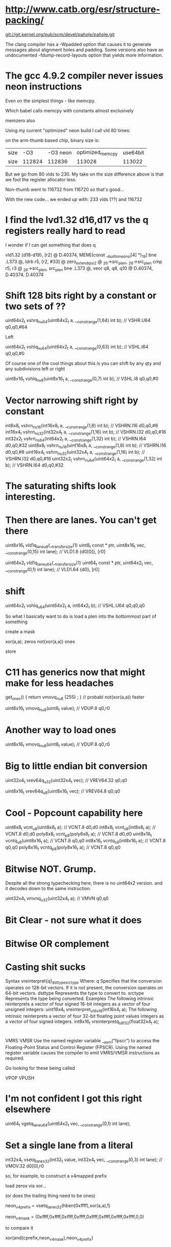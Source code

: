 * http://www.catb.org/esr/structure-packing/

git://git.kernel.org/pub/scm/devel/pahole/pahole.git

The clang compiler has a -Wpadded option that causes it to generate messages about alignment holes and padding. Some versions also have an undocumented -fdump-record-layouts option that yields more information.


* The gcc 4.9.2 compiler never issues neon instructions

Even on the simplest things - like memcpy.

Which babel calls memcpy with constants almost exclusively

memzero also

Using my current "optimized" neon build I call vld 80 times:

on the arm-thumb based chip, binary size is:

|size|-O3|-O3 neon|optimized_memcpy|use64bit
|size|112824|112836|113028|113022|

But we go from 80 vlds to 230. My take on the size difference above
is that we fool the register allocator less.

Non-thumb went to 116732 from 116720 so that's good...

With the new code... we ended up with: 233 vlds (??) and 116732

* I find the lvd1.32 d16,d17 vs the q registers really hard to read

I wonder if I can get something that does q

        vld1.32 {d18-d19}, [r2] @ D.40374, MEM[(const __builtin_neon_si[4] *)_19]
        bne     .L373   @,
        ldrb    r5, [r2, #33]   @ zero_extendqisi2      @ _26->src_plen, _26->src_plen
        cmp     r5, r3  @ _26->src_plen, src_plen
        bne     .L373   @,
        veor    q8, q8, q10     @ D.40374, D.40374, D.40374

* Shift 128 bits right by a constant or two sets of ??

uint64x2_t vshrq_n_u64(uint64x2_t a, __constrange(1,64) int b); // VSHR.U64 q0,q0,#64

Left

uint64x2_t vshlq_n_u64(uint64x2_t a, __constrange(0,63) int b); // VSHL.I64 q0,q0,#0

Of course one of the cool things about this is you can shift
by any qty and any subdivisions left or right 

uint8x16_t vshlq_n_u8(uint8x16_t a, __constrange(0,7) int b);   // VSHL.I8 q0,q0,#0 

* Vector narrowing shift right by constant

int8x8_t   vshrn_n_s16(int16x8_t a, __constrange(1,8) int b);   // VSHRN.I16 d0,q0,#8 
int16x4_t  vshrn_n_s32(int32x4_t a, __constrange(1,16) int b);  // VSHRN.I32 d0,q0,#16
int32x2_t  vshrn_n_s64(int64x2_t a, __constrange(1,32) int b);  // VSHRN.I64 d0,q0,#32
uint8x8_t  vshrn_n_u16(uint16x8_t a, __constrange(1,8) int b);  // VSHRN.I16 d0,q0,#8 
uint16x4_t vshrn_n_u32(uint32x4_t a, __constrange(1,16) int b); // VSHRN.I32 d0,q0,#16
uint32x2_t vshrn_n_u64(uint64x2_t a, __constrange(1,32) int b); // VSHRN.I64 d0,q0,#32 

* The saturating shifts look interesting.

* Then there are lanes. You can't get there

uint8x16_t  vld1q_lane_u8(__transfersize(1) uint8_t const * ptr, uint8x16_t vec,
              __constrange(0,15) int lane);                   // VLD1.8 {d0[0]}, [r0]

uint64x2_t  vld1q_lane_u64(__transfersize(1) uint64_t const * ptr, uint64x2_t vec, 
              __constrange(0,1) int lane);                    // VLD1.64 {d0}, [r0]

* shift

uint64x2_t vshlq_u64(uint64x2_t a, int64x2_t b);  // VSHL.U64 q0,q0,q0

So what I basically want to do is load a plen into the bottommost part of something

create a mask

xor(a,a); zeros
not(xor(a,a)) ones



store

* C11 has generics now that might make for less headaches

get_ones() { return vmovq_n_u8 (255) ; } // probabl not(xor(a,a)) faster

uint8x16_t  vmovq_n_u8(uint8_t value);     // VDUP.8 q0,r0 


* Another way to load ones

uint8x16_t  vmovq_n_u8(uint8_t value);     // VDUP.8 q0,r0 

* Big to little endian bit conversion

uint32x4_t   vrev64q_u32(uint32x4_t vec);  // VREV64.32 q0,q0

uint8x16_t   vrev64q_u8(uint8x16_t vec);   // VREV64.8 q0,q0 

* Cool - Popcount capability here


uint8x8_t  vcnt_u8(uint8x8_t a);    // VCNT.8 d0,d0
int8x8_t   vcnt_s8(int8x8_t a);     // VCNT.8 d0,d0
poly8x8_t  vcnt_p8(poly8x8_t a);    // VCNT.8 d0,d0
uint8x16_t vcntq_u8(uint8x16_t a);  // VCNT.8 q0,q0
int8x16_t  vcntq_s8(int8x16_t a);   // VCNT.8 q0,q0
poly8x16_t vcntq_p8(poly8x16_t a);  // VCNT.8 q0,q0

* Bitwise NOT. Grump.

Despite all the strong typechecking here, there is no
uint64x2 version. and it decodes down to the same instruction.

uint32x4_t vmvnq_u32(uint32x4_t a);  // VMVN q0,q0

* Bit Clear - not sure what it does

* Bitwise OR complement

* Casting shit sucks

Syntax
vreinterpret{q}_dsttype_srctype
Where:
q
Specifies that the conversion operates on 128-bit vectors. If it is not present, the conversion operates on 64-bit vectors.
dsttype
Represents the type to convert to.
srctype
Represents the type being converted.
Examples
The following intrinsic reinterprets a vector of four signed 16-bit integers as a vector of four unsigned integers:
uint16x4_t vreinterpret_u16_s16(int16x4_t a);
The following intrinsic reinterprets a vector of four 32-bit floating point values integers as a vector of four signed integers.
int8x16_t vreinterpretq_s8_f32(float32x4_t a);

* 

VMRS
VMSR
Use the named register variable __asm("fpscr") to access the Floating-Point Status and Control Register (FPSCR). Using the named register variable causes the compiler to emit VMRS/VMSR instructions as required.

Go looking for these being called

VPOP
VPUSH

* I'm not confident I got this right elsewhere

uint64_t  vgetq_lane_u64(uint64x2_t vec, __constrange(0,1) int lane);

* Set a single lane from a literal

int32x4_t   vsetq_lane_s32(int32_t value, int32x4_t vec,  
              __constrange(0,3) int lane);                    // VMOV.32 d0[0],r0

so, for example, to construct a v4mapped prefix

load zeros via xor...

(or does the trailing thing need to be ones)

neon_v4prefix = vsetq_lane_s32(hben(0xffff),xor(a,a),1)

neon_v4_mask = (0xffff,0xffff,0xffff,0xffff,0xffff,0xffff,0xffff,0xffff,0,0)

to compare it

xor(and(cprefix,neon_v4mask),neon_v4prefix)

* Let's go back to the original bit

!v6mapped(p1) && !v6mapped(p2);

a = xor(and(p1,neon_v4mask),neon_v4prefix)
b = xor(and(p2,neon_v4mask),neon_v4prefix)
t = or(a,b)

> 96
> 96

* Need to replace memcmp

But most of the time they won't be equal and we
need to find out how they are not.

Greater than/less than 

xor the two together
 eq == 0 
 otherwise, a mess
 reverse each on 8 bit qtys (before or after?)
 ffs bit in both or is it fls?
 and get out all the bits you don't care about in both
 somehow get it back into 8 bits?
 0 = 0 
 shift right to make it signed (and -2? or -1)
 get the lane you were dealing with
 signed bit = shifted 11 - -1? 
 signed bit = 10 shifted = 1
 
* Are we done yet?
  No, we can lift most of this horrific bit of bit twiddling out of the inner
  loop also for the static comparison



* NEON dual issue

The NEON engine has limited dual issue capabilities. A load/store, permute, MCR, or MRC type instruction can be dual issued with a NEON data-processing instruction. A load/store, permute, MCR, or MRC executes in the NEON load/store permute pipeline. A NEON data-processing instruction executes in the NEON integer ALU, Shift, MAC, floating-point add or multiply pipelines. This is the only dual issue pairing permitted.
There are also similar restrictions to the ARM integer pipeline in terms of dual issue pairing with multi-cycle instructions. The NEON engine can potentially dual issue on both the first and last cycle of a multi-cycle instruction, but not on any of the intermediate cycles.

** Checkme - are we writing zeros or the v6 prefix

** Checkme - the arm can have up to 8(?) prefetch operations outstanding

	5 is the defuault for aarch64 - 8 allowed.
	The A7 supports 3 - 3 is the default

** Not clear what builtin_prefech maps to in arm

	The A9 has a single bit for L1 prefetch enable
	and A single bit for L2 prefetch hint enable

** Fascinating extra options

http://stackoverflow.com/questions/16032202/how-to-use-pld-instruction-in-arm
This is eanbled on -O3

 __attribute__((optimize("prefetch-loop-arrays")))

The value of addr is the address of the memory to prefetch. There are two optional arguments, rw and locality. The value of rw is a compile-time constant one or zero; one means that the prefetch is preparing for a write to the memory address and zero, the default, means that the prefetch is preparing for a read. The value locality must be a compile-time constant integer between zero and three. A value of zero means that the data has no temporal locality, so it need not be left in the cache after the access. A value of three means that the data has a high degree of temporal locality and should be left in all levels of cache possible. Values of one and two mean, respectively, a low or moderate degree of temporal locality. The default is three.

     for (i = 0; i < n; i++)
       {
         a[i] = a[i] + b[i];
         __builtin_prefetch (&a[i+j], 1, 1);
         __builtin_prefetch (&b[i+j], 0, 1);
         /* ... */
       }
Data prefetch does not generate faults if addr is invalid, but the address expression itself must be valid. For example, a prefetch of p->next will not fault if p->next is not a valid address, but evaluation will fault if p is not a valid address.

If the target does not support data prefetch, the address expression is evaluated if it includes side effects but no other code is generated and GCC does not issue a warning.

** This had some *GREAT* info on perf and also optimized a binary

http://stackoverflow.com/questions/7327994/prefetching-examples

 $ gcc c-binarysearch.c -DDO_PREFETCH -o with-prefetch -std=c11 -O3
 $ gcc c-binarysearch.c -o no-prefetch -std=c11 -O3

 $ perf stat -e L1-dcache-load-misses,L1-dcache-loads ./with-prefetch 

  Performance counter stats for './with-prefetch':

    356,675,702      L1-dcache-load-misses     #   41.39% of all L1-dcache hits  
   861,807,382      L1-dcache-loads                                             

   8.787467487 seconds time elapsed

 $ perf stat -e L1-dcache-load-misses,L1-dcache-loads ./no-prefetch 

 Performance counter stats for './no-prefetch':

   382,423,177      L1-dcache-load-misses     #   97.36% of all L1-dcache hits  
   392,799,791      L1-dcache-loads                                             

  11.376439030 seconds time elapsed


** Finally, ARMs NEON also offers VCLS (Vector Count Leading Sign Bits), which (quoting from the documentation) “counts the number of consecutive bits following the topmost bit, that are the same as the topmost bit”. Well, we can do that on all architectures I mentioned as well, using only ingredients we already have: arm_cls(x) = x86_lzcnt(x ^ (x >> 1)) - 1 (the shift here is an arithmetic shift). The expression y = x ^ (x >> 1) gives a value that has bit n set if and only if bits n and n + 1 of x are the same. By induction, the number of leading zeros in y is thus exactly the number of leading bits in x that match the sign bit. This count includes the topmost (sign) bit, so it’s always at least 1, and the instruction definition I just quoted requires us to return the number of bits following the topmost bit that match it. So we subtract 1 to get the right result. Since we can do a fast leading zero count on all quoted platforms, we’re good.



For mask

http://stackoverflow.com/questions/23633481/optimizing-mask-function-with-arm-simd-instructions
	
I would probably do it like this. I've included 4x loop unrolling. Preloading the cache is always a good idea and can speed things up another 25%. Since there's not much processing going on (it's mostly spending time loading and storing), it's best to load lots of registers, then process them as it gives time for the data to actually load. It assumes the data is an even multiple of 16 elements.

void fmask(unsigned int x, unsigned int y, uint32_t *s, uint32_t *m)
{                             
  unsigned int ixy;
  uint32x4_t srcA,srcB,srcC,srcD;
  uint32x4_t maskA,maskB,maskC,maskD;

  ixy = xsize * ysize;
  ixy /= 16; // process 16 at a time
  while (ixy--)
  {
    __builtin_prefetch(&s[64]); // preload the cache
    __builtin_prefetch(&m[64]);
    srcA = vld1q_u32(&s[0]);
    maskA = vld1q_u32(&m[0]);
    srcB = vld1q_u32(&s[4]);
    maskB = vld1q_u32(&m[4]);
    srcC = vld1q_u32(&s[8]);
    maskC = vld1q_u32(&m[8]);
    srcD = vld1q_u32(&s[12]);
    maskD = vld1q_u32(&m[12]);
    srcA = vandq_u32(srcA, maskA); 
    srcB = vandq_u32(srcB, maskB); 
    srcC = vandq_u32(srcC, maskC); 
    srcD = vandq_u32(srcD, maskD);
    vst1q_u32(&s[0], srcA);
    vst1q_u32(&s[4], srcB);
    vst1q_u32(&s[8], srcC);
    vst1q_u32(&s[12], srcD);
    s += 16;
    m += 16;
  }
}
